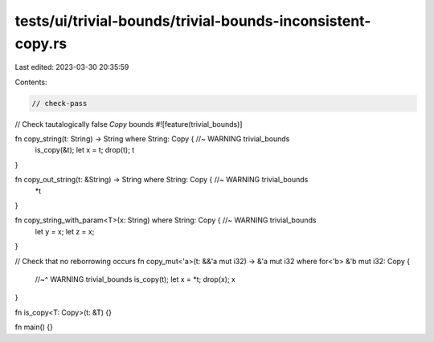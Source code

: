 tests/ui/trivial-bounds/trivial-bounds-inconsistent-copy.rs
===========================================================

Last edited: 2023-03-30 20:35:59

Contents:

.. code-block:: rs

    // check-pass
// Check tautalogically false `Copy` bounds
#![feature(trivial_bounds)]

fn copy_string(t: String) -> String where String: Copy { //~ WARNING trivial_bounds
    is_copy(&t);
    let x = t;
    drop(t);
    t
}

fn copy_out_string(t: &String) -> String where String: Copy { //~ WARNING trivial_bounds
    *t
}

fn copy_string_with_param<T>(x: String) where String: Copy { //~ WARNING trivial_bounds
    let y = x;
    let z = x;
}

// Check that no reborrowing occurs
fn copy_mut<'a>(t: &&'a mut i32) -> &'a mut i32 where for<'b> &'b mut i32: Copy {
    //~^ WARNING trivial_bounds
    is_copy(t);
    let x = *t;
    drop(x);
    x
}

fn is_copy<T: Copy>(t: &T) {}


fn main() {}


